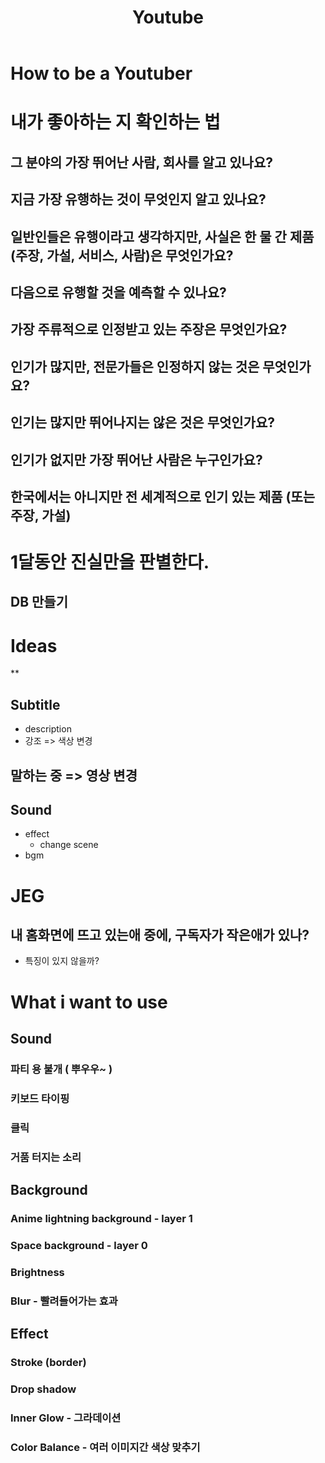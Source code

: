 :PROPERTIES:
:ID:       48a439bb-c00c-477c-b344-5f6ee6be5604
:END:
#+title: Youtube
* How to be a Youtuber
* 내가 좋아하는 지 확인하는 법
** 그 분야의 가장 뛰어난 사람, 회사를 알고 있나요?
** 지금 가장 유행하는 것이 무엇인지 알고 있나요?
** 일반인들은 유행이라고 생각하지만, 사실은 한 물 간 제품 (주장, 가설, 서비스, 사람)은 무엇인가요?
** 다음으로 유행할 것을 예측할 수 있나요?
** 가장 주류적으로 인정받고 있는 주장은 무엇인가요?
** 인기가 많지만, 전문가들은 인정하지 않는 것은 무엇인가요?
** 인기는 많지만 뛰어나지는 않은 것은 무엇인가요?
** 인기가 없지만 가장 뛰어난 사람은 누구인가요?
** 한국에서는 아니지만 전 세계적으로 인기 있는 제품 (또는 주장, 가설)

* 1달동안 진실만을 판별한다.
** DB 만들기

* Ideas
**
** Subtitle
- description
- 강조 => 색상 변경
** 말하는 중 => 영상 변경
** Sound
- effect
  - change scene
- bgm
* JEG
** 내 홈화면에 뜨고 있는애 중에, 구독자가 작은애가 있나?
- 특징이 있지 않을까?

* What i want to use
** Sound
*** 파티 용 불개 ( 뿌우우~ )
*** 키보드 타이핑
*** 클릭
*** 거품 터지는 소리

** Background
*** Anime lightning background - layer 1
*** Space background - layer 0
*** Brightness
*** Blur - 빨려들어가는 효과

** Effect
*** Stroke (border)
*** Drop shadow
*** Inner Glow - 그라데이션
*** Color Balance - 여러 이미지간 색상 맞추기
